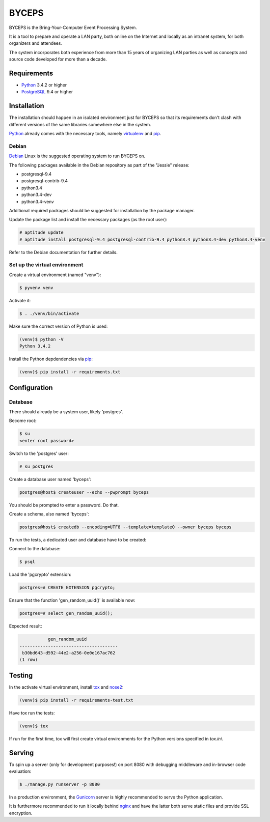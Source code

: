 ======
BYCEPS
======


BYCEPS is the Bring-Your-Computer Event Processing System.

It is a tool to prepare and operate a LAN party, both online on the
Internet and locally as an intranet system, for both organizers and
attendees.

The system incorporates both experience from more than 15 years of
organizing LAN parties as well as concepts and source code developed
for more than a decade.


Requirements
============

- Python_ 3.4.2 or higher
- PostgreSQL_ 9.4 or higher

.. _Python: http://www.python.org/
.. _PostgreSQL: http://www.postgresql.org/


Installation
============

The installation should happen in an isolated environment just for
BYCEPS so that its requirements don't clash with different versions of
the same libraries somewhere else in the system.

Python_ already comes with the necessary tools, namely virtualenv_ and
pip_.


.. _virtualenv: http://www.virtualenv.org/
.. _pip: http://www.pip-installer.org/


Debian
------

Debian_ Linux is the suggested operating system to run BYCEPS on.

The following packages available in the Debian repository as part of
the "Jessie" release:

- postgresql-9.4
- postgresql-contrib-9.4
- python3.4
- python3.4-dev  
- python3.4-venv

Additional required packages should be suggested for installation by
the package manager.

Update the package list and install the necessary packages (as the root
user):

.. code:: sh

    # aptitude update
    # aptitude install postgresql-9.4 postgresql-contrib-9.4 python3.4 python3.4-dev python3.4-venv

Refer to the Debian documentation for further details.


.. _Debian: https://www.debian.org/


Set up the virtual environment
------------------------------

Create a virtual environment (named "venv"):

.. code:: sh

    $ pyvenv venv

Activate it:

.. code:: sh

    $ . ./venv/bin/activate

Make sure the correct version of Python is used:

.. code:: sh

    (venv)$ python -V
    Python 3.4.2

Install the Python depdendencies via pip_:

.. code:: sh

    (venv)$ pip install -r requirements.txt


Configuration
=============


Database
--------

There should already be a system user, likely 'postgres'.

Become root:

.. code:: sh

    $ su
    <enter root password>

Switch to the 'postgres' user:

.. code:: sh

    # su postgres

Create a database user named 'byceps':

.. code:: sh

    postgres@host$ createuser --echo --pwprompt byceps

You should be prompted to enter a password. Do that.

Create a schema, also named 'byceps':

.. code:: sh

    postgres@host$ createdb --encoding=UTF8 --template=template0 --owner byceps byceps

To run the tests, a dedicated user and database have to be created:

.. code:: sh
    postgres@host$ createuser --echo --pwprompt byceps_test
    postgres@host$ createdb --encoding=UTF8 --template=template0 --owner byceps_test byceps_test

Connect to the database:

.. code:: sh

    $ psql

Load the 'pgcrypto' extension:

.. code::

    postgres=# CREATE EXTENSION pgcrypto;

Ensure that the function 'gen_random_uuid()' is available now:

.. code::

    postgres=# select gen_random_uuid();

Expected result:

.. code::

               gen_random_uuid
    --------------------------------------
     b30bd643-d592-44e2-a256-0e0e167ac762
    (1 row)


Testing
=======

In the activate virtual environment, install tox_ and nose2_:

.. code:: sh

    (venv)$ pip install -r requirements-test.txt

Have tox run the tests:

.. code:: sh

    (venv)$ tox

If run for the first time, tox will first create virtual environments
for the Python versions specified in `tox.ini`.


.. _tox: http://tox.testrun.org/
.. _nose2: https://github.com/nose-devs/nose2


Serving
=======

To spin up a server (only for development purposes!) on port 8080 with
debugging middleware and in-browser code evaluation:

.. code:: sh

    $ ./manage.py runserver -p 8080

In a production environment, the Gunicorn_ server is highly recommended
to serve the Python application.

It is furthermore recommended to run it locally behind nginx_ and have
the latter both serve static files and provide SSL encryption.


.. _Gunicorn: http://gunicorn.org/
.. _nginx: http://nginx.org/
